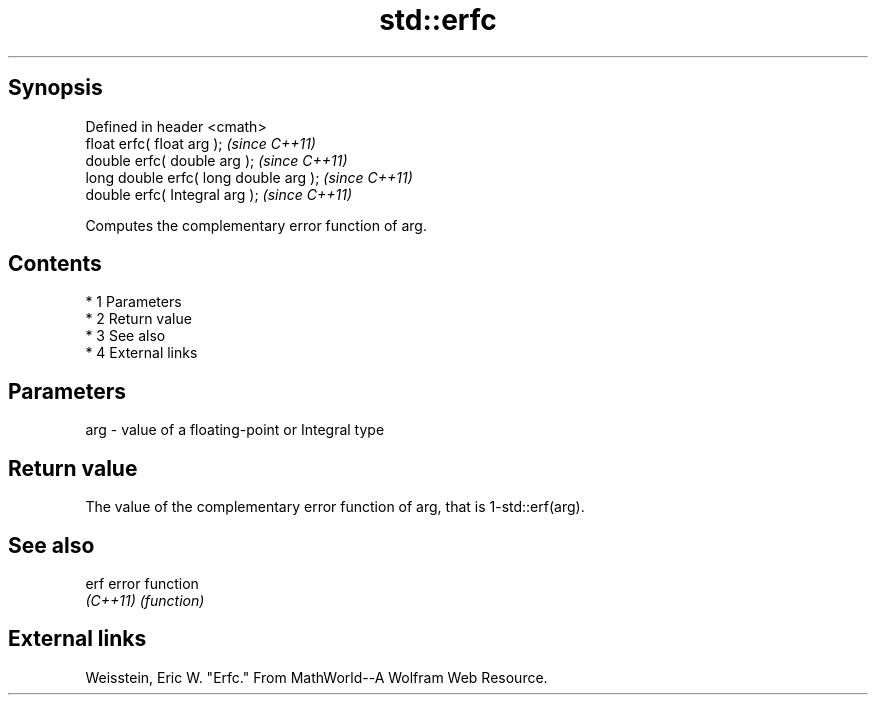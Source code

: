 .TH std::erfc 3 "Apr 19 2014" "1.0.0" "C++ Standard Libary"
.SH Synopsis
   Defined in header <cmath>
   float erfc( float arg );              \fI(since C++11)\fP
   double erfc( double arg );            \fI(since C++11)\fP
   long double erfc( long double arg );  \fI(since C++11)\fP
   double erfc( Integral arg );          \fI(since C++11)\fP

   Computes the complementary error function of arg.

.SH Contents

     * 1 Parameters
     * 2 Return value
     * 3 See also
     * 4 External links

.SH Parameters

   arg - value of a floating-point or Integral type

.SH Return value

   The value of the complementary error function of arg, that is 1-std::erf(arg).

.SH See also

   erf     error function
   \fI(C++11)\fP \fI(function)\fP

.SH External links

   Weisstein, Eric W. "Erfc." From MathWorld--A Wolfram Web Resource.
